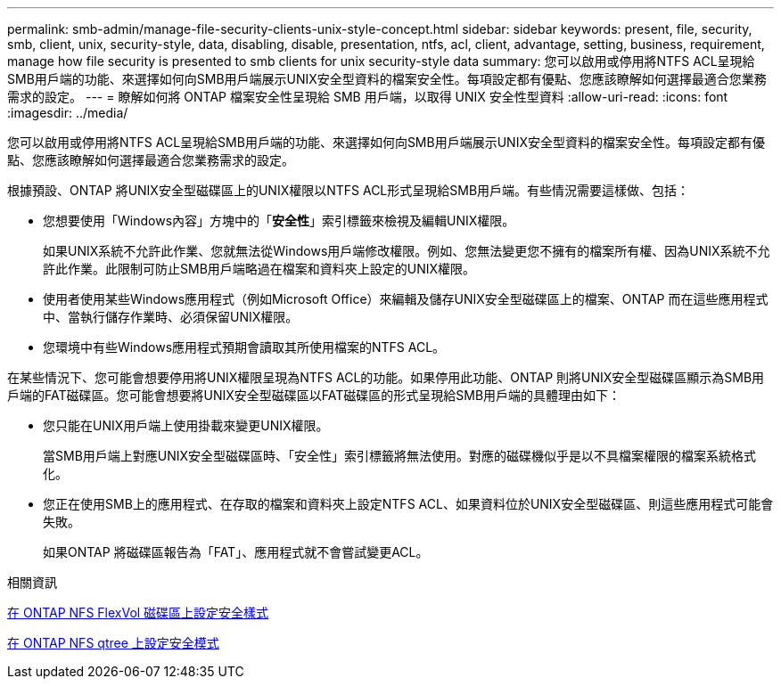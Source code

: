 ---
permalink: smb-admin/manage-file-security-clients-unix-style-concept.html 
sidebar: sidebar 
keywords: present, file, security, smb, client, unix, security-style, data, disabling, disable, presentation, ntfs, acl, client, advantage, setting, business, requirement, manage how file security is presented to smb clients for unix security-style data 
summary: 您可以啟用或停用將NTFS ACL呈現給SMB用戶端的功能、來選擇如何向SMB用戶端展示UNIX安全型資料的檔案安全性。每項設定都有優點、您應該瞭解如何選擇最適合您業務需求的設定。 
---
= 瞭解如何將 ONTAP 檔案安全性呈現給 SMB 用戶端，以取得 UNIX 安全性型資料
:allow-uri-read: 
:icons: font
:imagesdir: ../media/


[role="lead"]
您可以啟用或停用將NTFS ACL呈現給SMB用戶端的功能、來選擇如何向SMB用戶端展示UNIX安全型資料的檔案安全性。每項設定都有優點、您應該瞭解如何選擇最適合您業務需求的設定。

根據預設、ONTAP 將UNIX安全型磁碟區上的UNIX權限以NTFS ACL形式呈現給SMB用戶端。有些情況需要這樣做、包括：

* 您想要使用「Windows內容」方塊中的「*安全性*」索引標籤來檢視及編輯UNIX權限。
+
如果UNIX系統不允許此作業、您就無法從Windows用戶端修改權限。例如、您無法變更您不擁有的檔案所有權、因為UNIX系統不允許此作業。此限制可防止SMB用戶端略過在檔案和資料夾上設定的UNIX權限。

* 使用者使用某些Windows應用程式（例如Microsoft Office）來編輯及儲存UNIX安全型磁碟區上的檔案、ONTAP 而在這些應用程式中、當執行儲存作業時、必須保留UNIX權限。
* 您環境中有些Windows應用程式預期會讀取其所使用檔案的NTFS ACL。


在某些情況下、您可能會想要停用將UNIX權限呈現為NTFS ACL的功能。如果停用此功能、ONTAP 則將UNIX安全型磁碟區顯示為SMB用戶端的FAT磁碟區。您可能會想要將UNIX安全型磁碟區以FAT磁碟區的形式呈現給SMB用戶端的具體理由如下：

* 您只能在UNIX用戶端上使用掛載來變更UNIX權限。
+
當SMB用戶端上對應UNIX安全型磁碟區時、「安全性」索引標籤將無法使用。對應的磁碟機似乎是以不具檔案權限的檔案系統格式化。

* 您正在使用SMB上的應用程式、在存取的檔案和資料夾上設定NTFS ACL、如果資料位於UNIX安全型磁碟區、則這些應用程式可能會失敗。
+
如果ONTAP 將磁碟區報告為「FAT」、應用程式就不會嘗試變更ACL。



.相關資訊
xref:configure-security-styles-task.adoc[在 ONTAP NFS FlexVol 磁碟區上設定安全樣式]

xref:configure-security-styles-qtrees-task.adoc[在 ONTAP NFS qtree 上設定安全模式]
